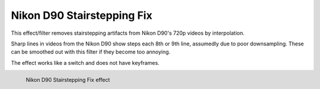 .. meta::

   :description: Do your first steps with Kdenlive video editor, using nikon d90 stairstepping fix effect
   :keywords: KDE, Kdenlive, video editor, help, learn, easy, effects, filter, video effects, utility, nikon d90 stairstepping fix

.. metadata-placeholder

   :authors: - Bernd Jordan (https://discuss.kde.org/u/berndmj)

   :license: Creative Commons License SA 4.0


.. _effects-nikon_d90_stairstepping_fix:

Nikon D90 Stairstepping Fix
===========================

This effect/filter removes stairstepping artifacts from Nikon D90's 720p videos by interpolation.

Sharp lines in videos from the Nikon D90 show steps each 8th or 9th line, assumedly due to poor downsampling. These can be smoothed out with this filter if they become too annoying.

The effect works like a switch and does not have keyframes.

.. figure:: /images/effects_and_compositions/kdenlive2304_effects-nikon_d90_stairstepping_fix.webp
   :width: 400px
   :figwidth: 400px
   :align: left
   :alt: kdenlive2304_effects-nikon_d90_stairstepping_fix

   Nikon D90 Stairstepping Fix effect

..
